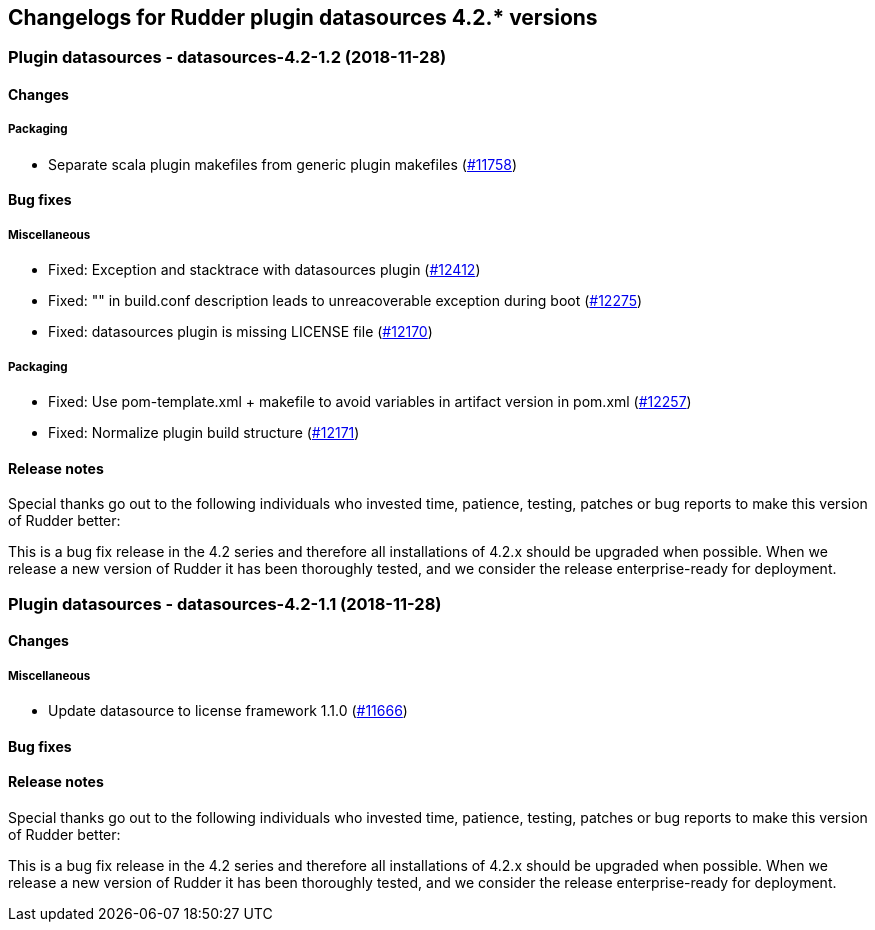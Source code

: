 Changelogs for Rudder plugin datasources 4.2.* versions
-------------------------------------------------------

 Plugin datasources - datasources-4.2-1.2 (2018-11-28)
~~~~~~~~~~~~~~~~~~~~~~~~~~~~~~~~~~~~~~~~~~~~~~~~~~~~~~

Changes
^^^^^^^

Packaging
+++++++++

* Separate scala plugin makefiles from generic plugin makefiles
(https://issues.rudder.io/issues/11758[#11758])

Bug fixes
^^^^^^^^^

Miscellaneous
+++++++++++++

* Fixed: Exception and stacktrace with datasources plugin
(https://issues.rudder.io/issues/12412[#12412])
* Fixed: "" in build.conf description leads to unreacoverable exception
during boot (https://issues.rudder.io/issues/12275[#12275])
* Fixed: datasources plugin is missing LICENSE file
(https://issues.rudder.io/issues/12170[#12170])

Packaging
+++++++++

* Fixed: Use pom-template.xml + makefile to avoid variables in artifact
version in pom.xml (https://issues.rudder.io/issues/12257[#12257])
* Fixed: Normalize plugin build structure
(https://issues.rudder.io/issues/12171[#12171])

Release notes
^^^^^^^^^^^^^

Special thanks go out to the following individuals who invested time,
patience, testing, patches or bug reports to make this version of Rudder
better:

This is a bug fix release in the 4.2 series and therefore all
installations of 4.2.x should be upgraded when possible. When we release
a new version of Rudder it has been thoroughly tested, and we consider
the release enterprise-ready for deployment.

 Plugin datasources - datasources-4.2-1.1 (2018-11-28)
~~~~~~~~~~~~~~~~~~~~~~~~~~~~~~~~~~~~~~~~~~~~~~~~~~~~~~

Changes
^^^^^^^

Miscellaneous
+++++++++++++

* Update datasource to license framework 1.1.0
(https://issues.rudder.io/issues/11666[#11666])

Bug fixes
^^^^^^^^^

Release notes
^^^^^^^^^^^^^

Special thanks go out to the following individuals who invested time,
patience, testing, patches or bug reports to make this version of Rudder
better:

This is a bug fix release in the 4.2 series and therefore all
installations of 4.2.x should be upgraded when possible. When we release
a new version of Rudder it has been thoroughly tested, and we consider
the release enterprise-ready for deployment.
